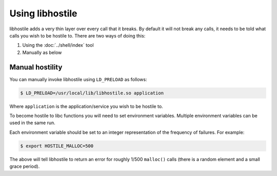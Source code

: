 Using libhostile
================

libhostile adds a very thin layer over every call that it breaks. By default it will not break any calls, it needs to be told what calls you wish to be hostile to. There are two ways of doing this:

1. Using the :doc:`../shell/index` tool
2. Manually as below

Manual hostility
----------------

You can manually invoke libhostile using ``LD_PRELOAD`` as follows:

.. code-block:: bash

   $ LD_PRELOAD=/usr/local/lib/libhostile.so application

Where ``application`` is the application/service you wish to be hostile to.

To become hostile to libc functions you will need to set environment variables. Multiple environment variables can be used in the same run.

Each environment variable should be set to an integer representation of the frequency of failures. For example:

.. code-block:: bash

   $ export HOSTILE_MALLOC=500

The above will tell libhostile to return an error for roughly 1/500 ``malloc()`` calls (there is a random element and a small grace period).

.. envvar:: HOSTILE_ACCEPT

   Become hostile to ``accept()`` calls

.. envvar:: HOSTILE_ACCEPT4

   Become hostile to ``accept4()`` calls

.. envvar:: HOSTILE_CLOSE

   Become hostile to ``close()`` calls

.. envvar:: HOSTILE_CONNECT

   Become hostile to ``connect()`` calls

.. envvar:: HOSTILE_GETADDRINFO

   Become hostile to ``getaddrinfo()`` calls

.. envvar:: HOSTILE_MALLOC

   Become hostile to ``malloc()`` calls

.. envvar:: HOSTILE_PIPE

   Become hostile to ``pipe()`` calls

.. envvar:: HOSTILE_PIPE2

   Become hostile to ``pipe2()`` calls

.. envvar:: HOSTILE_POLL

   Become hostile to ``poll()`` calls

.. envvar:: HOSTILE_REALLOC

   Become hostile to ``realloc()`` calls

.. envvar:: HOSTILE_RECV

   Become hostile to ``recv()`` calls

.. envvar:: HOSTILE_SEND

   Become hostile to ``send()`` calls

.. envvar:: HOSTILE_SETSOCKOPT

   Become hostile to ``setsockopt()`` calls

.. envvar:: HOSTILE_SOCKET

   Become hostile to ``socket()`` calls

.. envvar:: HOSTILE_WRITE

   Become hostile to ``write()`` calls
